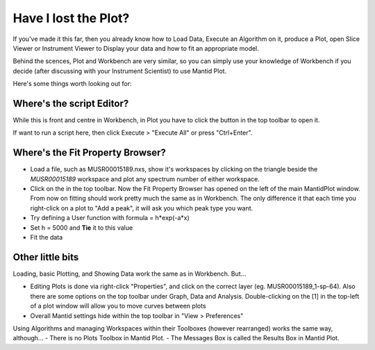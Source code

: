 .. _02_lost_the_plot:

=====================
Have I lost the Plot?
=====================

If you've made it this far, then you already know how to Load Data, Execute an Algorithm on it, produce a Plot, open Slice Viewer or Instrument Viewer to Display your data and how to fit an appropriate model. 

Behind the scences, Plot and Workbench are very similar, so you can simply use your knowledge of Workbench if you decide (after discussing with your Instrument Scientist) to use Mantid Plot.

Here's some things worth looking out for:

Where's the script Editor?
--------------------------

While this is front and centre in Workbench, in Plot you have to click the |ScriptEditorbutton.png| button in the top toolbar to open it. 

If want to run a script here, then click Execute > "Execute All" or press "Ctrl+Enter".


Where's the Fit Property Browser?
---------------------------------

- Load a file, such as MUSR00015189.nxs, show it's workspaces by clicking on the triangle beside the *MUSR00015189* workspace and plot any spectrum number of either workspace.
- Click on the |FittingButtonPlot.png| in the top toolbar. Now the Fit Property Browser has opened on the left of the main MantidPlot window. From now on fitting should work pretty much the same as in Workbench. The only difference it that each time you right-click on a plot to "Add a peak", it will ask you which peak type you want.

- Try defining a User function with formula = h*exp(-a*x)
- Set h = 5000 and **Tie** it to this value
- Fit the data

|PlotplotMUSRfit.png|

Other little bits
-----------------

Loading, basic Plotting, and Showing Data work the same as in Workbench. But...

- Editing Plots is done via right-click "Properties", and click on the correct layer (eg. MUSR00015189_1-sp-64). Also there are some options on the top toolbar under Graph, Data and Analysis. Double-clicking on the [1] in the top-left of a plot window will allow you to move curves between plots
- Overall Mantid settings hide within the top toolbar in "View > Preferences"

Using Algorithms and managing Workspaces within their Toolboxes (however rearranged) works the same way, although...
- There is no Plots Toolbox in Mantid Plot. 
- The Messages Box is called the Results Box in Mantid Plot.

.. |FittingButtonPlot.png| image:: /images/FittingButtonPlot.png
.. |ScriptEditorbutton.png| image:: /images/ScriptEditorbutton.png
.. |PlotplotMUSRfit.png| image:: /images/PlotplotMUSRfit.png